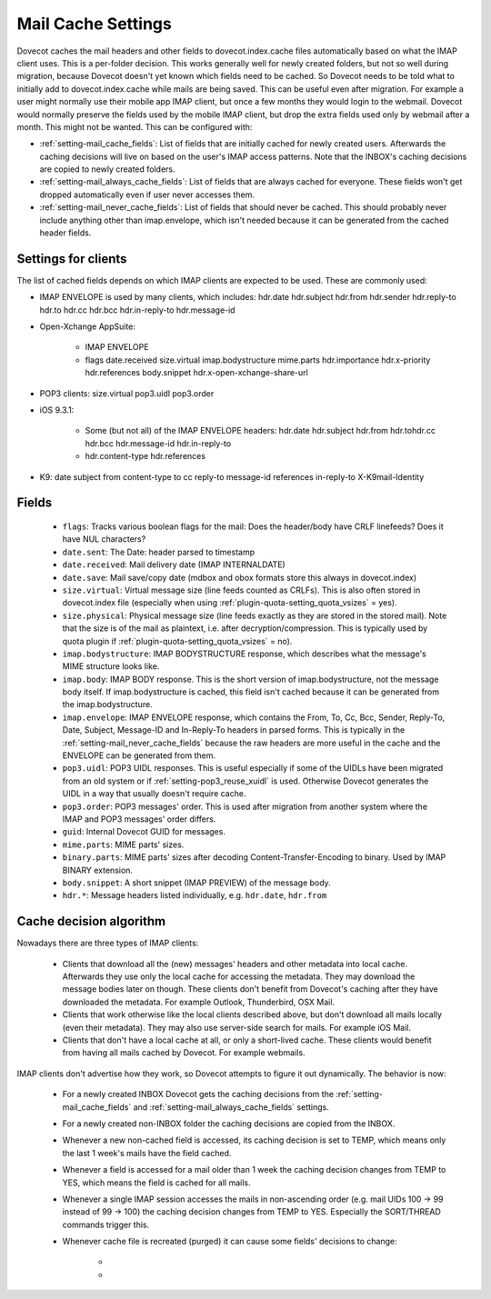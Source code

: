 .. _mail_cache_settings:

=============================
Mail Cache Settings
=============================

Dovecot caches the mail headers and other fields to dovecot.index.cache files automatically based on what the IMAP client uses. This is a per-folder decision. This works generally well for newly created folders, but not so well during migration, because Dovecot doesn't yet known which fields need to be cached. So Dovecot needs to be told what to initially add to dovecot.index.cache while mails are being saved. This can be useful even after migration. For example a user might normally use their mobile app IMAP client, but once a few months they would login to the webmail. Dovecot would normally preserve the fields used by the mobile IMAP client, but drop the extra fields used only by webmail after a month. This might not be wanted. This can be configured with:

* :ref:`setting-mail_cache_fields`: List of fields that are initially cached
  for newly created users. Afterwards the caching decisions will live on based
  on the user's IMAP access patterns. Note that the INBOX's caching decisions
  are copied to newly created folders.
* :ref:`setting-mail_always_cache_fields`: List of fields that are always
  cached for everyone. These fields won't get dropped automatically even if
  user never accesses them.
* :ref:`setting-mail_never_cache_fields`: List of fields that should never be
  cached. This should probably never include anything other than imap.envelope,
  which isn't needed because it can be generated from the cached header fields.

Settings for clients
--------------------

The list of cached fields depends on which IMAP clients are expected to be used. These are commonly used:

* IMAP ENVELOPE is used by many clients, which includes: hdr.date hdr.subject hdr.from hdr.sender hdr.reply-to hdr.to hdr.cc hdr.bcc hdr.in-reply-to hdr.message-id

* Open-Xchange AppSuite:

   * IMAP ENVELOPE

   * flags date.received size.virtual imap.bodystructure mime.parts hdr.importance hdr.x-priority hdr.references body.snippet hdr.x-open-xchange-share-url

* POP3 clients: size.virtual pop3.uidl pop3.order

* iOS 9.3.1:

   * Some (but not all) of the IMAP ENVELOPE headers: hdr.date hdr.subject hdr.from hdr.tohdr.cc hdr.bcc hdr.message-id hdr.in-reply-to
   * hdr.content-type hdr.references

* K9: date subject from content-type to cc reply-to message-id references in-reply-to X-K9mail-Identity

Fields
------

 * ``flags``: Tracks various boolean flags for the mail: Does the header/body
   have CRLF linefeeds? Does it have NUL characters?
 * ``date.sent``: The Date: header parsed to timestamp
 * ``date.received``: Mail delivery date (IMAP INTERNALDATE)
 * ``date.save``: Mail save/copy date (mdbox and obox formats store this always in
   dovecot.index)
 * ``size.virtual``: Virtual message size (line feeds counted as CRLFs). This is
   also often stored in dovecot.index file (especially when using
   :ref:`plugin-quota-setting_quota_vsizes` = yes).
 * ``size.physical``: Physical message size (line feeds exactly as they are
   stored in the stored mail). Note that the size is of the mail as plaintext,
   i.e. after decryption/compression. This is typically used by quota plugin if
   :ref:`plugin-quota-setting_quota_vsizes` = no).
 * ``imap.bodystructure``: IMAP BODYSTRUCTURE response, which describes what
   the message's MIME structure looks like.
 * ``imap.body``: IMAP BODY response. This is the short version of
   imap.bodystructure, not the message body itself. If imap.bodystructure is
   cached, this field isn't cached because it can be generated from the
   imap.bodystructure.
 * ``imap.envelope``: IMAP ENVELOPE response, which contains the From, To, Cc,
   Bcc, Sender, Reply-To, Date, Subject, Message-ID and In-Reply-To headers in
   parsed forms. This is typically in the :ref:`setting-mail_never_cache_fields`
   because the raw headers are more useful in the cache and the ENVELOPE can be
   generated from them.
 * ``pop3.uidl``: POP3 UIDL responses. This is useful especially if some of the
   UIDLs have been migrated from an old system or if
   :ref:`setting-pop3_reuse_xuidl` is used. Otherwise Dovecot generates the
   UIDL in a way that usually doesn't require cache.
 * ``pop3.order``: POP3 messages' order. This is used after migration from
   another system where the IMAP and POP3 messages' order differs.
 * ``guid``: Internal Dovecot GUID for messages.
 * ``mime.parts``: MIME parts' sizes.
 * ``binary.parts``: MIME parts' sizes after decoding Content-Transfer-Encoding
   to binary. Used by IMAP BINARY extension.
 * ``body.snippet``: A short snippet (IMAP PREVIEW) of the message body.
 * ``hdr.*``: Message headers listed individually, e.g. ``hdr.date``,
   ``hdr.from``

Cache decision algorithm
------------------------

Nowadays there are three types of IMAP clients:

 * Clients that download all the (new) messages' headers and other metadata
   into local cache. Afterwards they use only the local cache for accessing
   the metadata. They may download the message bodies later on though. These
   clients don't benefit from Dovecot's caching after they have downloaded
   the metadata. For example Outlook, Thunderbird, OSX Mail.
 * Clients that work otherwise like the local clients described above, but
   don't download all mails locally (even their metadata). They may also use
   server-side search for mails. For example iOS Mail.
 * Clients that don't have a local cache at all, or only a short-lived cache.
   These clients would benefit from having all mails cached by Dovecot.
   For example webmails.

IMAP clients don't advertise how they work, so Dovecot attempts to figure it
out dynamically. The behavior is now:

 * For a newly created INBOX Dovecot gets the caching decisions from the
   :ref:`setting-mail_cache_fields` and :ref:`setting-mail_always_cache_fields`
   settings.
 * For a newly created non-INBOX folder the caching decisions are copied from
   the INBOX.
 * Whenever a new non-cached field is accessed, its caching decision is set to
   TEMP, which means only the last 1 week's mails have the field cached.
 * Whenever a field is accessed for a mail older than 1 week the caching
   decision changes from TEMP to YES, which means the field is cached for all
   mails.
 * Whenever a single IMAP session accesses the mails in non-ascending order
   (e.g. mail UIDs 100 -> 99 instead of 99 -> 100) the caching decision changes
   from TEMP to YES. Especially the SORT/THREAD commands trigger this.
 * Whenever cache file is recreated (purged) it can cause some fields'
   decisions to change:

    * .. versionchanged:: v2.3.11 Changes YES -> TEMP if the YES decision hasn't
                          been reconfirmed for the last 30 days
                          (:ref:`setting-mail_cache_unaccessed_field_drop`).
                          Older versions changed the YES -> TEMP decision every
                          time the cache was purged, which could have happened
                          too early sometimes.
    * .. versionchanged:: v2.3.11 Changes TEMP -> NO and drops the field if it
                          hasn't been accessed for the last 60 days (2 *
                          :ref:`setting-mail_cache_unaccessed_field_drop`).
                          Older versions dropped it after 30 days (1 *
                          :ref:`setting-mail_cache_unaccessed_field_drop`).
